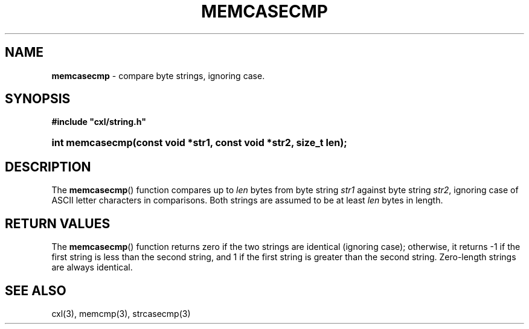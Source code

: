 .\" (c) Copyright 2022 Richard W. Marinelli
.\"
.\" This work is licensed under the GNU General Public License (GPLv3).  To view a copy of this license, see the
.\" "License.txt" file included with this distribution or visit http://www.gnu.org/licenses/gpl-3.0.en.html.
.\"
.ad l
.TH MEMCASECMP 3 2022-06-04 "Ver. 1.1.0" "CXL Library Documentation"
.nh \" Turn off hyphenation.
.SH NAME
\fBmemcasecmp\fR - compare byte strings, ignoring case.
.SH SYNOPSIS
\fB#include "cxl/string.h"\fR
.HP 2
\fBint memcasecmp(const void *str1, const void *str2, size_t len);\fR
.SH DESCRIPTION
The \fBmemcasecmp\fR() function compares up to \fIlen\fR bytes from byte string \fIstr1\fR against byte string \fIstr2\fR,
ignoring case of ASCII letter characters in comparisons.  Both strings are assumed to be at least \fIlen\fR bytes in length.
.SH RETURN VALUES
The \fBmemcasecmp\fR() function returns zero if the two strings are identical (ignoring case); otherwise, it returns -1
if the first string is less than the second string, and 1 if the first string is greater than the second string.  Zero-length
strings are always identical.
.SH SEE ALSO
cxl(3), memcmp(3), strcasecmp(3)
